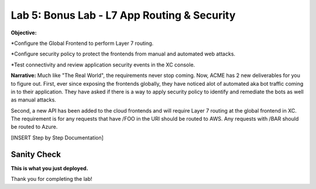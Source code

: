 Lab 5: Bonus Lab - L7 App Routing & Security 
==============================================

**Objective:**

*Configure the Global Frontend to perform Layer 7 routing.

*Configure security policy to protect the frontends from manual and automated web attacks.  

*Test connectivity and review application security events in the XC console.

.. image:: ../images/lab5bizreq.png

**Narrative:** 
Much like "The Real World", the requirements never stop coming. Now, ACME has 2 new deliverables for you to figure out. First, ever since exposing the frontends globally, they have noticed 
alot of automated aka bot traffic coming in to their application. They have asked if there is a way to apply security policy to identify and remediate the bots as well as manual attacks. 

Second, a new API has been added to the cloud frontends and will require Layer 7 routing at the global frontend in XC. 
The requirement is for any requests that have /FOO in the URI should be routed to AWS. 
Any requests with /BAR should be routed to Azure. 


.. image:: ../images/lab5.png

[INSERT Step by Step Documentation]

Sanity Check
-------------
**This is what you just deployed.**

Thank you for completing the lab!


